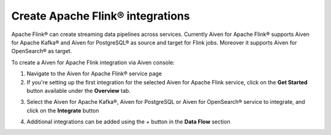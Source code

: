 Create Apache Flink® integrations
===================================

Apache Flink® can create streaming data pipelines across services. Currently Aiven for Apache Flink® supports Aiven for Apache Kafka® and Aiven for PostgreSQL® as source and target for Flink jobs. Moreover it supports Aiven for OpenSearch® as target.

To create a Aiven for Apache Flink integration via Aiven console:

1. Navigate to the Aiven for Apache Flink® service page
2. If you're setting up the first integration for the selected Aiven for Apache Flink service,  click on the **Get Started** button available under the **Overview** tab.

.. image:: /images/products/flink/integrations-get-started.png
  :scale: 50 %
  :alt: Image of the Aiven for Apache Flink Overview page with focus on the Get Started Icon

3. Select the Aiven for Apache Kafka®, Aiven for PostgreSQL or Aiven for OpenSearch® service to integrate, and click on the **Integrate** button

.. image:: /images/products/flink/integrations-select-services.png
   :scale: 50 %
   :alt: Image of the Aiven for Apache Flink Integration page showing an Aiven for Apache Kafka® and an Aiven for PostgreSQL® services 

4. Additional integrations can be added using the *+* button in the **Data Flow** section

.. image:: /images/products/flink/integrations-add.png
   :scale: 50 %
   :alt: Image of the Aiven for Apache Flink Integration page showing an existing Aiven for Apache Kafka integration and the + icon to add additional integrations





